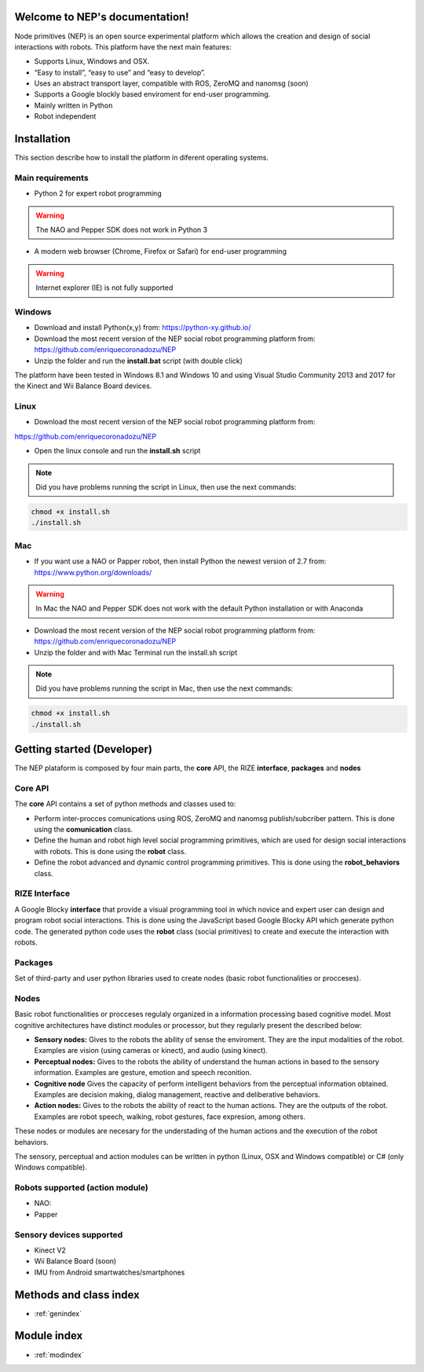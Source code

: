 .. NEP documentation master file, created by
   sphinx-quickstart on Tue Apr 18 09:58:21 2017.
   You can adapt this file completely to your liking, but it should at least
   contain the root `toctree` directive.

Welcome to NEP's documentation!
===============================

Node primitives (NEP) is an open source experimental platform which allows the creation and design of social interactions with robots. 
This platform have the next main features:

* Supports Linux, Windows and OSX.
* “Easy to install”, “easy to use” and “easy to develop”.
* Uses an abstract transport layer, compatible with ROS, ZeroMQ and nanomsg (soon)
* Supports a Google blockly based enviroment for end-user programming.
* Mainly written in Python
* Robot independent


Installation
==================

This section describe how to install the platform in diferent operating systems.

Main requirements
**********************

* Python 2 for expert robot programming 

.. warning:: The NAO and Pepper SDK does not work in Python 3

* A modern web browser (Chrome, Firefox or Safari) for end-user programming

.. warning:: Internet explorer (IE) is not fully supported


Windows
**********************

* Download and install Python(x,y) from: https://python-xy.github.io/

* Download the most recent version of the NEP social robot programming platform from: https://github.com/enriquecoronadozu/NEP

* Unzip the folder and run the **install.bat** script (with double click) 


The platform have been tested in Windows 8.1 and Windows 10 and using Visual Studio Community 2013 and 2017 for the Kinect and Wii Balance Board devices.

Linux
**********************

* Download the most recent version of the NEP social robot programming platform from:

https://github.com/enriquecoronadozu/NEP

* Open the linux console and run the **install.sh** script

.. note:: Did you have problems running the script in Linux, then use the next commands:

.. code-block:: ruby

   chmod +x install.sh
   ./install.sh


Mac
**********************

* If you want use a NAO or Papper robot, then install Python the newest version of 2.7 from: https://www.python.org/downloads/

.. warning::  In Mac the NAO and Pepper SDK does not work with the default Python installation or with Anaconda


* Download the most recent version of the NEP social robot programming platform from: https://github.com/enriquecoronadozu/NEP
* Unzip the folder and with Mac Terminal run the install.sh script

.. note:: Did you have problems running the script in Mac, then use the next commands:

.. code-block:: ruby

   chmod +x install.sh
   ./install.sh


Getting started (Developer)
==================

The NEP plataform is composed by four main parts, the **core** API, the RIZE **interface**, **packages** and **nodes**

Core API
**********************

The **core** API contains a set of python methods and classes used to:

* Perform inter-procces comunications using ROS, ZeroMQ and nanomsg publish/subcriber pattern. This is done using the **comunication** class.
* Define the human and robot high level social programming primitives, which are used for design social interactions with robots. This is done using the **robot** class.
* Define the robot advanced and dynamic control programming primitives. This is done using the **robot_behaviors** class.

RIZE Interface
**********************

A Google Blocky **interface** that provide a visual programming tool in which novice and expert user can design and program robot social interactions. This is done using the JavaScript based Google Blocky API which generate python code. The generated python code uses the **robot** class (social primitives) to create and execute the interaction with robots. 


Packages
**********************

Set of third-party and user python libraries used to create nodes (basic robot functionalities or procceses). 


Nodes
**********************

Basic robot functionalities or procceses regulaly organized in a information processing based cognitive model. Most cognitive architectures have distinct modules or processor, but they regularly present the described below:


* **Sensory nodes:** Gives to the robots the ability of sense the enviroment. They are the input modalities of the robot. Examples are vision (using cameras or kinect), and audio (using kinect).
* **Perceptual nodes:** Gives to the robots the ability of understand the human actions in based to the sensory information. Examples are gesture, emotion and speech reconition.
* **Cognitive node** Gives the capacity of perform intelligent behaviors from the perceptual information obtained. Examples are decision making, dialog management, reactive and deliberative behaviors.
* **Action nodes:** Gives to the robots the ability of react to the human actions. They are the outputs of the robot. Examples are robot speech, walking, robot gestures, face expresion, among others.

These nodes or modules are necesary for the understading of the human actions and the execution of the robot behaviors. 

The sensory, perceptual and action modules can be written in python (Linux, OSX and Windows compatible) or C# (only Windows compatible). 

Robots supported (action module)
**********************

* NAO: 
* Papper  

Sensory devices supported
**********************
* Kinect V2
* Wii Balance Board (soon)
* IMU from Android smartwatches/smartphones


Methods and class index
==================
* :ref:`genindex`

Module index
==================

* :ref:`modindex`


